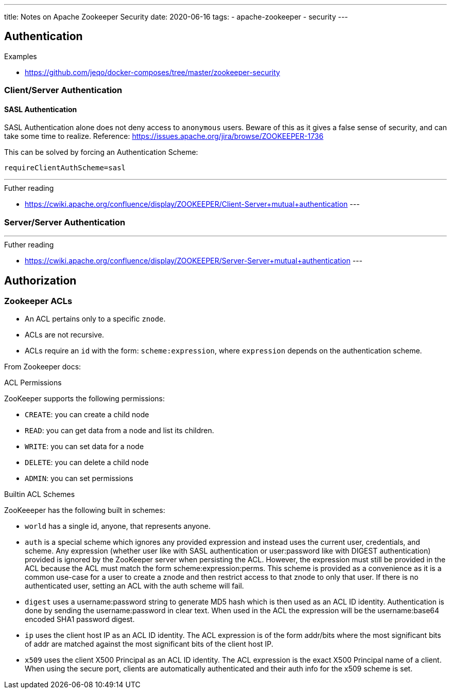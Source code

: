 ---
title: Notes on Apache Zookeeper Security
date: 2020-06-16
tags:
  - apache-zookeeper
  - security
---

== Authentication

.Examples

* https://github.com/jeqo/docker-composes/tree/master/zookeeper-security

=== Client/Server Authentication

==== SASL Authentication

SASL Authentication alone does not deny access to `anonymous` users. Beware of this as it gives a false sense of security, and can take some time to realize. Reference: https://issues.apache.org/jira/browse/ZOOKEEPER-1736

This can be solved by forcing an Authentication Scheme:

```properties
requireClientAuthScheme=sasl
```

---
.Futher reading
* https://cwiki.apache.org/confluence/display/ZOOKEEPER/Client-Server+mutual+authentication
---


=== Server/Server Authentication

---
.Futher reading
* https://cwiki.apache.org/confluence/display/ZOOKEEPER/Server-Server+mutual+authentication
---

== Authorization

=== Zookeeper ACLs

* An ACL pertains only to a specific `znode`.
* ACLs are not recursive.
* ACLs require an `id` with the form: `scheme:expression`, where `expression` depends on the authentication scheme.

====
From Zookeeper docs:

.ACL Permissions
ZooKeeper supports the following permissions:

* `CREATE`: you can create a child node

* `READ`: you can get data from a node and list its children.

* `WRITE`: you can set data for a node

* `DELETE`: you can delete a child node

* `ADMIN`: you can set permissions

.Builtin ACL Schemes
ZooKeeeper has the following built in schemes:

* `world` has a single id, anyone, that represents anyone.
* `auth` is a special scheme which ignores any provided expression and instead uses the current user, credentials, and scheme. Any expression (whether user like with SASL authentication or user:password like with DIGEST authentication) provided is ignored by the ZooKeeper server when persisting the ACL. However, the expression must still be provided in the ACL because the ACL must match the form scheme:expression:perms. This scheme is provided as a convenience as it is a common use-case for a user to create a znode and then restrict access to that znode to only that user. If there is no authenticated user, setting an ACL with the auth scheme will fail.
* `digest` uses a username:password string to generate MD5 hash which is then used as an ACL ID identity. Authentication is done by sending the username:password in clear text. When used in the ACL the expression will be the username:base64 encoded SHA1 password digest.
* `ip` uses the client host IP as an ACL ID identity. The ACL expression is of the form addr/bits where the most significant bits of addr are matched against the most significant bits of the client host IP.
* `x509` uses the client X500 Principal as an ACL ID identity. The ACL expression is the exact X500 Principal name of a client. When using the secure port, clients are automatically authenticated and their auth info for the x509 scheme is set.

====